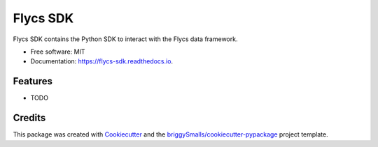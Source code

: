 =========
Flycs SDK
=========


.. image:: https://img.shields.io/pypi/v/flycs_sdk.svg
        :target: https://pypi.python.org/pypi/flycs_sdk

.. image:: https://img.shields.io/travis/Fourcast/flycs_sdk.svg
        :target: https://travis-ci.com/Fourcast/flycs_sdk

.. image:: https://readthedocs.org/projects/flycs-sdk/badge/?version=latest
        :target: https://flycs-sdk.readthedocs.io/en/latest/?badge=latest
        :alt: Documentation Status


.. image:: https://pyup.io/repos/github/Fourcast/flycs_sdk/shield.svg
     :target: https://pyup.io/repos/github/Fourcast/flycs_sdk/
     :alt: Updates



Flycs SDK contains the Python SDK to interact with the Flycs data framework.


* Free software: MIT
* Documentation: https://flycs-sdk.readthedocs.io.


Features
--------

* TODO

Credits
-------

This package was created with Cookiecutter_ and the `briggySmalls/cookiecutter-pypackage`_ project template.

.. _Cookiecutter: https://github.com/audreyr/cookiecutter
.. _`briggySmalls/cookiecutter-pypackage`: https://github.com/briggySmalls/cookiecutter-pypackage
